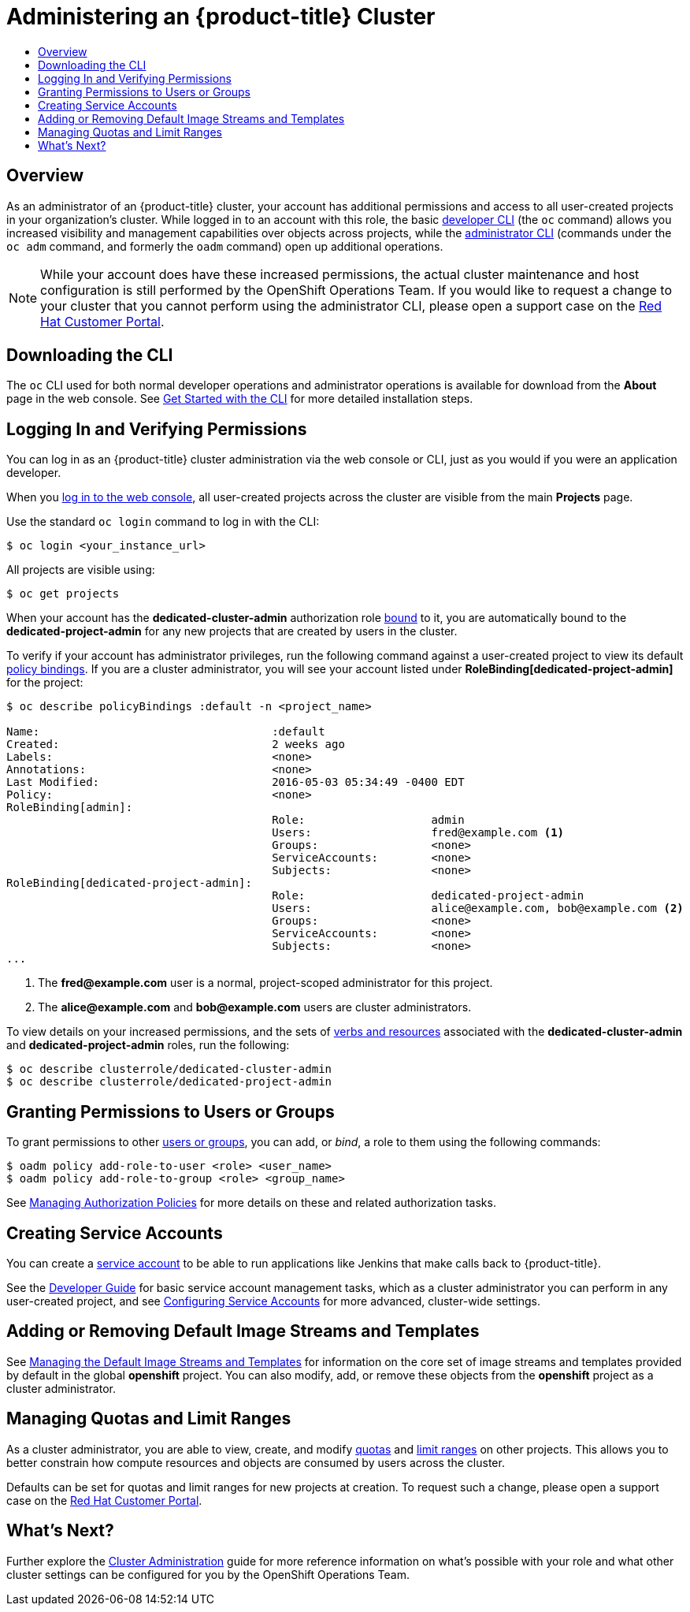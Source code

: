 [[getting-started-dedicated-administrators]]
= Administering an {product-title} Cluster
:data-uri:
:experimental:
:toc: macro
:toc-title:
:prewrap!:

toc::[]

== Overview

As an administrator of an {product-title} cluster, your account has additional
permissions and access to all user-created projects in your organization's
cluster. While logged in to an account with this role, the basic
xref:../cli_reference/basic_cli_operations.adoc#cli-reference-basic-cli-operations[developer CLI] (the `oc`
command) allows you increased visibility and management capabilities over
objects across projects, while the
xref:../cli_reference/admin_cli_operations.adoc#cli-reference-admin-cli-operations[administrator CLI] (commands
under the `oc adm` command, and formerly the `oadm` command) open up additional
operations.

[NOTE]
====
While your account does have these increased permissions, the actual cluster
maintenance and host configuration is still performed by the OpenShift
Operations Team. If you would like to request a change to your cluster that you
cannot perform using the administrator CLI, please open a support case on the
https://access.redhat.com/support/[Red Hat Customer Portal].
====

[[gs-dedicated-admin-downloading-the-cli]]
== Downloading the CLI

The `oc` CLI used for both normal developer operations and administrator
operations is available for download from the *About* page in the web console.
See xref:../cli_reference/get_started_cli.adoc#cli-reference-get-started-cli[Get Started with the CLI] for
more detailed installation steps.

[[gs-dedicated-admin-logging-in]]
== Logging In and Verifying Permissions

You can log in as an {product-title} cluster administration via the web console
or CLI, just as you would if you were an application developer.

When you xref:../dev_guide/authentication.adoc#web-console-authentication[log in
to the web console], all user-created projects across the cluster are visible
from the main *Projects* page.

Use the standard `oc login` command to log in with the CLI:

----
$ oc login <your_instance_url>
----

All projects are visible using:

----
$ oc get projects
----

When your account has the *dedicated-cluster-admin* authorization role
xref:../architecture/additional_concepts/authorization.adoc#roles[bound] to it,
you are automatically bound to the *dedicated-project-admin* for any new
projects that are created by users in the cluster.

To verify if your account has administrator privileges, run the following
command against a user-created project to view its default
xref:../architecture/additional_concepts/authorization.adoc#architecture-additional-concepts-authorization[policy bindings]. If
you are a cluster administrator, you will see your account listed under
*RoleBinding[dedicated-project-admin]* for the project:

====
----
$ oc describe policyBindings :default -n <project_name>

Name:					:default
Created:				2 weeks ago
Labels:					<none>
Annotations:				<none>
Last Modified:				2016-05-03 05:34:49 -0400 EDT
Policy:					<none>
RoleBinding[admin]:
					Role:			admin
					Users:			fred@example.com <1>
					Groups:			<none>
					ServiceAccounts:	<none>
					Subjects:		<none>
RoleBinding[dedicated-project-admin]:
					Role:			dedicated-project-admin
					Users:			alice@example.com, bob@example.com <2>
					Groups:			<none>
					ServiceAccounts:	<none>
					Subjects:		<none>
...
----
<1> The *fred@example.com* user is a normal, project-scoped administrator for this
project.
<2> The *alice@example.com* and *bob@example.com* users are cluster administrators.
====

To view details on your increased permissions, and the sets of
xref:../architecture/additional_concepts/authorization.adoc#evaluating-authorization[verbs
and resources] associated with the *dedicated-cluster-admin* and
*dedicated-project-admin* roles, run the following:

----
$ oc describe clusterrole/dedicated-cluster-admin
$ oc describe clusterrole/dedicated-project-admin
----

[[gs-dedicated-admin-granting-permissions]]
== Granting Permissions to Users or Groups

To grant permissions to other
xref:../architecture/additional_concepts/authentication.adoc#users-and-groups[users
or groups], you can add, or _bind_, a role to them using the following commands:

----
$ oadm policy add-role-to-user <role> <user_name>
$ oadm policy add-role-to-group <role> <group_name>
----

See xref:../admin_guide/manage_authorization_policy.adoc#admin-guide-manage-authorization-policy[Managing Authorization
Policies] for more details on these and related authorization tasks.

[[gs-dedicated-admin-creating-service-accounts]]
== Creating Service Accounts

You can create a
xref:../architecture/core_concepts/projects_and_users.adoc#users[service
account] to be able to run applications like Jenkins that make calls back to
{product-title}.

See the xref:../dev_guide/service_accounts.adoc#dev-guide-service-accounts[Developer Guide] for basic
service account management tasks, which as a cluster administrator you can
perform in any user-created project, and see
xref:../admin_guide/service_accounts.adoc#admin-guide-service-accounts[Configuring Service Accounts] for more
advanced, cluster-wide settings.

[[gs-dedicated-admin-adding-or-removing-default-image-streams-and-templates]]
== Adding or Removing Default Image Streams and Templates

See xref:../admin_guide/osd_imagestreams_templates.adoc#admin-guide-osd-imagestreams-templates[Managing the Default
Image Streams and Templates] for information on the core set of image streams
and templates provided by default in the global *openshift* project. You can
also modify, add, or remove these objects from the *openshift* project as a
cluster administrator.

[[gs-dedicated-admin-managing-quotas-and-limit-ranges]]
== Managing Quotas and Limit Ranges

As a cluster administrator, you are able to view, create, and modify
xref:../admin_guide/quota.adoc#admin-guide-quota[quotas] and xref:../admin_guide/limits.adoc#admin-guide-limits[limit
ranges] on other projects. This allows you to better constrain how compute
resources and objects are consumed by users across the cluster.

Defaults can be set for quotas and limit ranges for new projects at creation. To
request such a change, please open a support case on the
https://access.redhat.com/support/[Red Hat Customer Portal].

[[gs-dedicated-admin-whats-next]]
== What's Next?

Further explore the xref:../admin_guide/index.adoc#admin-guide-index[Cluster Administration] guide
for more reference information on what's possible with your role and what other
cluster settings can be configured for you by the OpenShift Operations Team.
